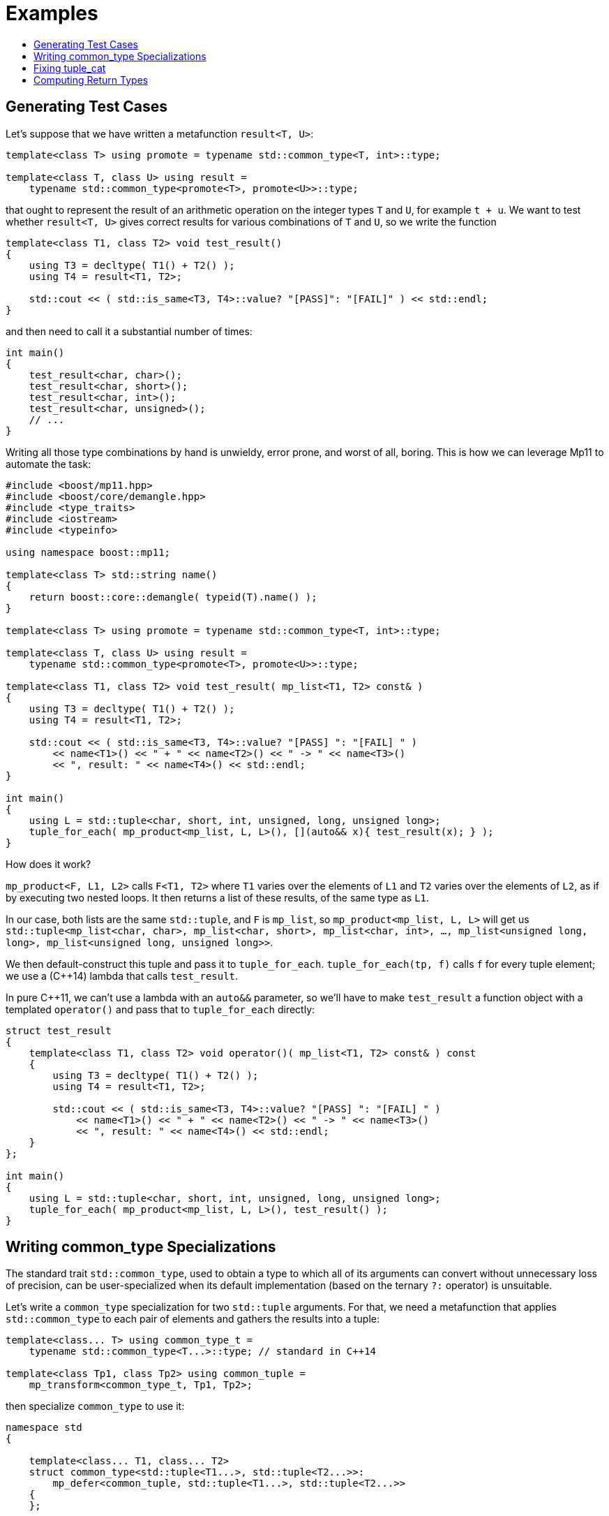 ////
Copyright 2017 Peter Dimov

Distributed under the Boost Software License, Version 1.0.

See accompanying file LICENSE_1_0.txt or copy at
http://www.boost.org/LICENSE_1_0.txt
////

[#examples]
# Examples
:toc:
:toc-title:
:idprefix:

## Generating Test Cases

Let's suppose that we have written a metafunction `result<T, U>`:

```
template<class T> using promote = typename std::common_type<T, int>::type;

template<class T, class U> using result =
    typename std::common_type<promote<T>, promote<U>>::type;
```

that ought to represent the result of an arithmetic operation on the integer types `T` and `U`,
for example `t + u`. We want to test whether `result<T, U>` gives correct results for various combinations
of `T` and `U`, so we write the function
```
template<class T1, class T2> void test_result()
{
    using T3 = decltype( T1() + T2() );
    using T4 = result<T1, T2>;

    std::cout << ( std::is_same<T3, T4>::value? "[PASS]": "[FAIL]" ) << std::endl;
}
```
and then need to call it a substantial number of times:

    int main()
    {
        test_result<char, char>();
        test_result<char, short>();
        test_result<char, int>();
        test_result<char, unsigned>();
        // ...
    }

Writing all those type combinations by hand is unwieldy, error prone, and worst of all, boring. This is
how we can leverage Mp11 to automate the task:
```
#include <boost/mp11.hpp>
#include <boost/core/demangle.hpp>
#include <type_traits>
#include <iostream>
#include <typeinfo>

using namespace boost::mp11;

template<class T> std::string name()
{
    return boost::core::demangle( typeid(T).name() );
}

template<class T> using promote = typename std::common_type<T, int>::type;

template<class T, class U> using result =
    typename std::common_type<promote<T>, promote<U>>::type;

template<class T1, class T2> void test_result( mp_list<T1, T2> const& )
{
    using T3 = decltype( T1() + T2() );
    using T4 = result<T1, T2>;

    std::cout << ( std::is_same<T3, T4>::value? "[PASS] ": "[FAIL] " )
        << name<T1>() << " + " << name<T2>() << " -> " << name<T3>()
        << ", result: " << name<T4>() << std::endl;
}

int main()
{
    using L = std::tuple<char, short, int, unsigned, long, unsigned long>;
    tuple_for_each( mp_product<mp_list, L, L>(), [](auto&& x){ test_result(x); } );
}
```
How does it work?

`mp_product<F, L1, L2>` calls `F<T1, T2>` where `T1` varies over the elements of `L1` and `T2` varies over
the elements of `L2`, as if by executing two nested loops. It then returns a list of these results, of the same
type as `L1`.

In our case, both lists are the same `std::tuple`, and `F` is `mp_list`, so `mp_product<mp_list, L, L>` will get us
`std::tuple<mp_list<char, char>, mp_list<char, short>, mp_list<char, int>, ..., mp_list<unsigned long, long>, mp_list<unsigned long, unsigned long>>`.

We then default-construct this tuple and pass it to `tuple_for_each`. `tuple_for_each(tp, f)` calls `f` for every
tuple element; we use a (C++14) lambda that calls `test_result`.

In pure C++11, we can't use a lambda with an `auto&&` parameter, so we'll have to make `test_result` a function object with
a templated `operator()` and pass that to `tuple_for_each` directly:
```
struct test_result
{
    template<class T1, class T2> void operator()( mp_list<T1, T2> const& ) const
    {
        using T3 = decltype( T1() + T2() );
        using T4 = result<T1, T2>;

        std::cout << ( std::is_same<T3, T4>::value? "[PASS] ": "[FAIL] " )
            << name<T1>() << " + " << name<T2>() << " -> " << name<T3>()
            << ", result: " << name<T4>() << std::endl;
    }
};

int main()
{
    using L = std::tuple<char, short, int, unsigned, long, unsigned long>;
    tuple_for_each( mp_product<mp_list, L, L>(), test_result() );
}
```
## Writing common_type Specializations

The standard trait `std::common_type`, used to obtain a type to which all of its arguments can convert without
unnecessary loss of precision, can be user-specialized when its default implementation (based on the ternary `?:`
operator) is unsuitable.

Let's write a `common_type` specialization for two `std::tuple` arguments. For that, we need a metafunction that
applies `std::common_type` to each pair of elements and gathers the results into a tuple:
```
template<class... T> using common_type_t =
    typename std::common_type<T...>::type; // standard in C++14

template<class Tp1, class Tp2> using common_tuple =
    mp_transform<common_type_t, Tp1, Tp2>;
```
then specialize `common_type` to use it:
```
namespace std
{

    template<class... T1, class... T2>
    struct common_type<std::tuple<T1...>, std::tuple<T2...>>:
        mp_defer<common_tuple, std::tuple<T1...>, std::tuple<T2...>>
    {
    };

} // std
```
(There is no need to specialize `std::common_type` for more than two arguments - it takes care of synthesizing the appropriate semantics from
the binary case.)

The subtlety here is the use of `mp_defer`. We could have defined a nested `type` to `common_tuple<std::tuple<T1...>, std::tuple<T2...>>`,
and it would still have worked in all valid cases. By letting `mp_defer` define `type`, though, we make our specialization _SFINAE-friendly_.

That is, when our `common_tuple` causes a substitution failure instead of a hard error, `mp_defer` will not define a nested `type`,
and `common_type_t`, which is defined as `typename common_type<...>::type`, will also cause a substitution failure.

As another example, consider the hypothetical type `expected<T, E...>` that represents either a successful return with a value of `T`,
or an unsuccessful return with an error code of some type in the list `E...`. The common type of `expected<T1, E1, E2, E3>` and
`expected<T2, E1, E4, E5>` is `expected<common_type_t<T1, T2>, E1, E2, E3, E4, E5>`. That is, the possible return values are
combined into their common type, and we take the union of the set of error types.

Therefore,
```
template<class T1, class E1, class T2, class E2> using common_expected =
    mp_rename<mp_push_front<mp_unique<mp_append<E1, E2>>, common_type_t<T1, T2>>,
        expected>;

namespace std
{

    template<class T1, class... E1, class T2, class... E2>
    struct common_type<expected<T1, E1...>, expected<T2, E2...>>:
        mp_defer<common_expected, T1, mp_list<E1...>, T2, mp_list<E2...>>
    {
    };

} // std
```
Here we've taken a different tack; instead of passing the `expected` types to `common_expected`, we're passing the `T` types and lists of
the `E` types. This makes our job easier. `mp_unique<mp_append<E1, E2>>` gives us the concatenation of `E1` and `E2` with the duplicates
removed; we then add `common_type_t<T1, T2>` to the front via `mp_push_front`; and finally, we `mp_rename` the resultant `mp_list`
to `expected`.

## Fixing tuple_cat

The article http://pdimov.com/cpp2/simple_cxx11_metaprogramming.html#[Simple C++11 metaprogramming] builds an
implementation of the standard function `tuple_cat`, with the end result given below:

```
template<class L> using F = mp_iota<mp_size<L>>;

template<class R, class...Is, class... Ks, class Tp>
R tuple_cat_( mp_list<Is...>, mp_list<Ks...>, Tp tp )
{
    return R{ std::get<Ks::value>(std::get<Is::value>(tp))... };
}

template<class... Tp,
    class R = mp_append<std::tuple<>, typename std::remove_reference<Tp>::type...>>
    R tuple_cat( Tp &&... tp )
{
    std::size_t const N = sizeof...(Tp);

    // inner

    using list1 = mp_list<
        mp_rename<typename std::remove_reference<Tp>::type, mp_list>...>;

    using list2 = mp_iota_c<N>;

    using list3 = mp_transform<mp_fill, list1, list2>;

    using inner = mp_apply<mp_append, list3>;

    // outer

    using list4 = mp_transform<F, list1>;

    using outer = mp_apply<mp_append, list4>;

    //

    return tuple_cat_<R>( inner(), outer(),
        std::forward_as_tuple( std::forward<Tp>(tp)... ) );
}
```

This function, however, is not entirely correct, in that it doesn't handle some cases properly. For example,
trying to concatenate tuples containing move-only elements such as `unique_ptr` fails:

```
std::tuple<std::unique_ptr<int>> t1;
std::tuple<std::unique_ptr<float>> t2;

auto result = ::tuple_cat( std::move( t1 ), std::move( t2 ) );
```
Trying to concatenate `const` tuples fails:
```
std::tuple<int> const t1;
std::tuple<float> const t2;

auto result = ::tuple_cat( t1, t2 );
```
And finally, the standard `tuple_cat` is specified to work on arbitrary tuple-like types (that is, all types
that support `tuple_size`, `tuple_element`, and `get`), while our implementation only works with `tuple` and
`pair`. `std::array`, for example, fails:
```
std::array<int, 2> t1{ 1, 2 };
std::array<float, 3> t2{ 3.0f, 4.0f, 5.0f };

auto result = ::tuple_cat( t1, t2 );
```
Let's fix these one by one. Support for move-only types is easy, if one knows where to look. The problem is
that `Tp` that we're passing to the helper `tuple_cat_` is (correctly) `tuple<unique_ptr<int>&&, unique_ptr<float>&&>`,
but `std::get<0>(tp)` still returns `unique_ptr<int>&`, because `tp` is an lvalue. This behavior is a bit
surprising, but is intended to prevent inadvertent double moves.

Long story short, we need `std::move(tp)` in `tuple_cat_` to make `tp` an rvalue:

    template<class R, class...Is, class... Ks, class Tp>
    R tuple_cat_( mp_list<Is...>, mp_list<Ks...>, Tp tp )
    {
        return R{ std::get<Ks::value>(std::get<Is::value>(std::move(tp)))... };
    }

Next, `const`-qualified tuples. The issue here is that we're stripping references from the input tuples, but not
`const`. As a result, we're trying to manipulate types such as `tuple<int> const` with Mp11 algorithms, and these
types do not fit the list concept. We just need to strip qualifiers as well, by defining the useful `remove_cv_ref`
primitive that is inexplicably missing from the standard library:

    template<class T> using remove_cv_ref = typename std::remove_cv<
        typename std::remove_reference<T>::type>::type;

and then by using `remove_cv_ref<Tp>` in place of `typename std::remove_reference<Tp>::type`:

```
template<class... Tp,
    class R = mp_append<std::tuple<>, remove_cv_ref<Tp>...>>
    R tuple_cat( Tp &&... tp )
{
    std::size_t const N = sizeof...(Tp);

    // inner

    using list1 = mp_list<mp_rename<remove_cv_ref<Tp>, mp_list>...>;

    // ...
```

Finally, tuple-like types. We've so far exploited the fact that `std::pair` and `std::tuple` are valid Mp11 lists,
but in general, arbitrary tuple-like types aren't, so we need to convert them into such. For that, we'll need to
define a metafunction `from_tuple_like` that will take an arbitrary tuple-like type and will return, in our case,
the corresponding `mp_list`.

Technically, a more principled approach would've been to return `std::tuple`, but here `mp_list` will prove more
convenient.

What we need is, given a tuple-like type `Tp`, to obtain `mp_list<std::tuple_element<0, Tp>::type, std::tuple_element<1, Tp>::type,
..., std::tuple_element<N-1, Tp>::type>`, where `N` is `tuple_size<Tp>::value`. Here's one way to do it:

```
template<class T, class I> using tuple_element =
    typename std::tuple_element<I::value, T>::type;

template<class T> using from_tuple_like =
    mp_product<tuple_element, mp_list<T>, mp_iota<std::tuple_size<T>>>;
```

(`mp_iota<N>` is an algorithm that returns an `mp_list` with elements `mp_size_t<0>`, `mp_size_t<1>`, ..., `mp_size_t<N-1>`.)

Remember that `mp_product<F, L1, L2>` performs the equivalent of two nested loops over the elements of `L1` and `L2`,
applying `F` to the two variables and gathering the result. In our case `L1` consists of the single element `T`, so
only the second loop (over `mp_iota<N>`, where `N` is `tuple_size<T>`), remains, and we get a list of the same type
as `L1` (an `mp_list`) with contents `tuple_element<T, mp_size_t<0>>`, `tuple_element<T, mp_size_t<1>>`, ...,
`tuple_element<T, mp_size_t<N-1>>`.

For completeness's sake, here's another, more traditional way to achieve the same result:

    template<class T> using from_tuple_like =
        mp_transform_q<mp_bind_front<tuple_element, T>, mp_iota<std::tuple_size<T>>>;

With all these fixes applied, our fully operational `tuple_cat` now looks like this:

```
template<class L> using F = mp_iota<mp_size<L>>;

template<class R, class...Is, class... Ks, class Tp>
R tuple_cat_( mp_list<Is...>, mp_list<Ks...>, Tp tp )
{
    return R{ std::get<Ks::value>(std::get<Is::value>(std::move(tp)))... };
}

template<class T> using remove_cv_ref = typename std::remove_cv<
    typename std::remove_reference<T>::type>::type;

template<class T, class I> using tuple_element =
    typename std::tuple_element<I::value, T>::type;

template<class T> using from_tuple_like =
    mp_product<tuple_element, mp_list<T>, mp_iota<std::tuple_size<T>>>;

template<class... Tp,
    class R = mp_append<std::tuple<>, from_tuple_like<remove_cv_ref<Tp>>...>>
    R tuple_cat( Tp &&... tp )
{
    std::size_t const N = sizeof...(Tp);

    // inner

    using list1 = mp_list<from_tuple_like<remove_cv_ref<Tp>>...>;
    using list2 = mp_iota_c<N>;

    using list3 = mp_transform<mp_fill, list1, list2>;

    using inner = mp_apply<mp_append, list3>;

    // outer

    using list4 = mp_transform<F, list1>;

    using outer = mp_apply<mp_append, list4>;

    //

    return tuple_cat_<R>( inner(), outer(),
        std::forward_as_tuple( std::forward<Tp>(tp)... ) );
}
```

## Computing Return Types

{cpp}17 has a standard variant type, called `std::variant`. It also defines a function template
`std::visit` that can be used to apply a function to the contained value of one or more variants.
So for instance, if the variant `v1` contains `1`, and the variant `v2` contains `2.0f`,
`std::visit(f, v1, v2)` will call `f(1, 2.0f)`.

However, `std::visit` has one limitation: it cannot return a result unless all
possible applications of the function have the same return type. If, for instance, `v1` and `v2`
are both of type `std::variant<short, int, float>`,

    std::visit( []( auto const& x, auto const& y ){ return x + y; }, v1, v2 );

will fail to compile because the result of `x + y` can be either `int` or `float` depending on
what `v1` and `v2` hold.

A type that can hold either `int` or `float` already exists, called, surprisingly enough, `std::variant<int, float>`.
Let's write our own function template `rvisit` that is the same as `visit` but returns a `variant`:

```
template<class F, class... V> auto rvisit( F&& f, V&&... v )
{
    using R = /*...*/;

    return std::visit( [&]( auto&&... x )
        { return R( std::forward<F>(f)( std::forward<decltype(x)>(x)... ) ); },
        std::forward<V>( v )... );
}
```

What this does is basically calls `std::visit` to do the work, but instead of passing it `f`, we pass a lambda that does the same as `f` except
it converts the result to a common type `R`. `R` is supposed to be `std::variant<...>` where the ellipsis denotes the return types of
calling `f` with all possible combinations of variant values.

We'll first define a helper quoted metafunction `Qret<F>` that returns the result of the application of `F` to arguments of type `T...`:

    template<class F> struct Qret
    {
        template<class... T> using fn =
            decltype( std::declval<F>()( std::declval<T>()... ) );
    };

It turns out that {cpp}17 already contains a metafunction that returns the result of the application of a function `F` to arguments
of type `T...`: `std::invoke_result_t<F, T...>`. We can make use of it to simplify our `Qret` to

    template<class F> struct Qret
    {
        template<class... T> using fn = std::invoke_result_t<F, T...>;
    };

which in Mp11 can be expressed more concisely as

    using Qret = mp_bind_front<std::invoke_result_t, F>;

With `Qret` in hand, a `variant` of the possible return types is just a matter of applying it over the possible combinations of the variant values:

    using R = mp_product_q<Qret, remove_cv_ref<V>...>;

Why does this work? `mp_product<F, L1<T1...>, L2<T2...>, ..., Ln<Tn...>>` returns `L1<F<U1, U2, ..., Un>, ...>`, where `Ui` traverse all
possible combinations of list values. Since in our case all `Li` are `std::variant`, the result will also be `std::variant`. (`mp_product_q` is
the same as `mp_product`, but for quoted metafunctions such as our `Qret`.)

One more step remains. Suppose that, as above, we're passing two variants of type `std::variant<short, int, float>` and `F` is
`[]( auto const& x, auto const& y ){ return x + y; }`. This will generate `R` of length 9, one per each combination, but many of those
elements will be the same, either `int` or `float`, and we need to filter out the duplicates. So, we pass the result to `mp_unique`:

    using R = mp_unique<mp_product_q<Qret, remove_cv_ref<V>...>>;

and we're done:

```
#include <boost/mp11.hpp>
#include <boost/core/demangle.hpp>
#include <variant>
#include <type_traits>
#include <typeinfo>
#include <iostream>

using namespace boost::mp11;

template<class T> using remove_cv_ref = typename std::remove_cv<
    typename std::remove_reference<T>::type>::type;

template<class F, class... V> auto rvisit( F&& f, V&&... v )
{
    using Qret = mp_bind_front<std::invoke_result_t, F>;

    using R = mp_unique<mp_product_q<Qret, remove_cv_ref<V>...>>;

    return std::visit( [&]( auto&&... x )
        { return R( std::forward<F>(f)( std::forward<decltype(x)>(x)... ) ); },
        std::forward<V>( v )... );
}

template<class T> std::string name()
{
    return boost::core::demangle( typeid(T).name() );
}

template<class V> void print_variant( char const * n, V const& v )
{
    std::cout << "(" << name<decltype(v)>() << ")" << n << ": ";

    std::visit( []( auto const& x )
        { std::cout << "(" << name<decltype(x)>() << ")" << x << std::endl; }, v );
}

int main()
{
    std::variant<char, int, float> v1( 1 );

    print_variant( "v1", v1 );

    std::variant<short, int, double> const v2( 3.14 );

    print_variant( "v2", v2 );

    auto v3 = rvisit( []( auto const& x, auto const& y ){ return x + y; }, v1, v2 );

    print_variant( "v3", v3 );
}
```
